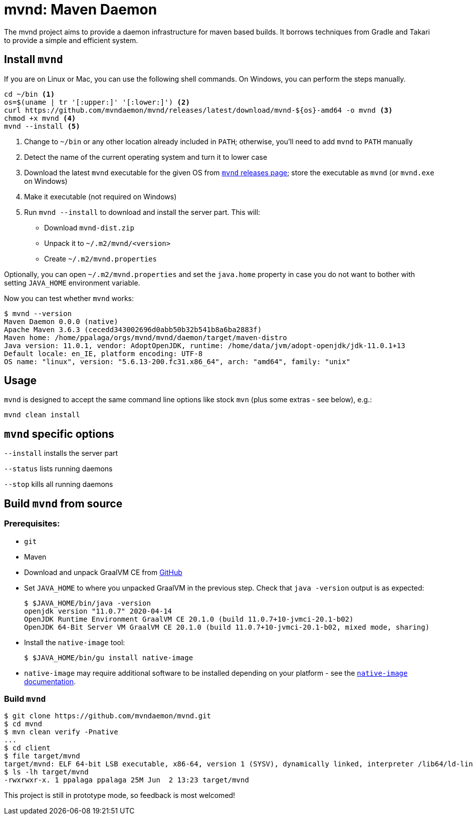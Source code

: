= mvnd: Maven Daemon

The mvnd project aims to provide a daemon infrastructure for maven based builds.  It borrows techniques from Gradle and Takari to provide a simple and efficient system.

== Install `mvnd`

If you are on Linux or Mac, you can use the following shell commands. On Windows, you can perform the steps manually.

[source,shell]
----
cd ~/bin <1>
os=$(uname | tr '[:upper:]' '[:lower:]') <2>
curl https://github.com/mvndaemon/mvnd/releases/latest/download/mvnd-${os}-amd64 -o mvnd <3>
chmod +x mvnd <4>
mvnd --install <5>
----
<1> Change to `~/bin` or any other location already included in `PATH`; otherwise, you'll need to add `mvnd` to
  `PATH` manually
<2> Detect the name of the current operating system and turn it to lower case
<3> Download the latest `mvnd` executable for the given OS from https://github.com/mvndaemon/mvnd/releases[`mvnd` releases page]; store the executable as `mvnd` (or `mvnd.exe` on Windows)
<4> Make it executable (not required on Windows)
<5> Run `mvnd --install` to download and install the server part. This will:
+
* Download `mvnd-dist.zip`
* Unpack it to `~/.m2/mvnd/<version>`
* Create `~/.m2/mvnd.properties`

Optionally, you can open `~/.m2/mvnd.properties` and set the `java.home` property in case you do not want to bother with setting `JAVA_HOME` environment variable.

Now you can test whether `mvnd` works:

[source,shell]
----
$ mvnd --version
Maven Daemon 0.0.0 (native)
Apache Maven 3.6.3 (cecedd343002696d0abb50b32b541b8a6ba2883f)
Maven home: /home/ppalaga/orgs/mvnd/mvnd/daemon/target/maven-distro
Java version: 11.0.1, vendor: AdoptOpenJDK, runtime: /home/data/jvm/adopt-openjdk/jdk-11.0.1+13
Default locale: en_IE, platform encoding: UTF-8
OS name: "linux", version: "5.6.13-200.fc31.x86_64", arch: "amd64", family: "unix"
----


== Usage

`mvnd` is designed to accept the same command line options like stock `mvn` (plus some extras - see below), e.g.:

[source,shell]
----
mvnd clean install
----

== `mvnd` specific options

`--install` installs the server part

`--status` lists running daemons

`--stop` kills all running daemons

== Build `mvnd` from source

=== Prerequisites:

* `git`
* Maven
* Download and unpack GraalVM CE from https://github.com/graalvm/graalvm-ce-builds/releases[GitHub]
* Set `JAVA_HOME` to where you unpacked GraalVM in the previous step. Check that `java -version` output is as
  expected:
+
[source,shell]
----
$ $JAVA_HOME/bin/java -version
openjdk version "11.0.7" 2020-04-14
OpenJDK Runtime Environment GraalVM CE 20.1.0 (build 11.0.7+10-jvmci-20.1-b02)
OpenJDK 64-Bit Server VM GraalVM CE 20.1.0 (build 11.0.7+10-jvmci-20.1-b02, mixed mode, sharing)
----
+
* Install the `native-image` tool:
+
[source,shell]
----
$ $JAVA_HOME/bin/gu install native-image
----

* `native-image` may require additional software to be installed depending on your platform - see the
https://www.graalvm.org/docs/reference-manual/native-image/#prerequisites[`native-image` documentation].

=== Build `mvnd`

[source,shell]
----
$ git clone https://github.com/mvndaemon/mvnd.git
$ cd mvnd
$ mvn clean verify -Pnative
...
$ cd client
$ file target/mvnd
target/mvnd: ELF 64-bit LSB executable, x86-64, version 1 (SYSV), dynamically linked, interpreter /lib64/ld-linux-x86-64.so.2, BuildID[sha1]=93a554f3807550a13c986d2af9a311ef299bdc5a, for GNU/Linux 3.2.0, with debug_info, not stripped
$ ls -lh target/mvnd
-rwxrwxr-x. 1 ppalaga ppalaga 25M Jun  2 13:23 target/mvnd
----

This project is still in prototype mode, so feedback is most welcomed!
